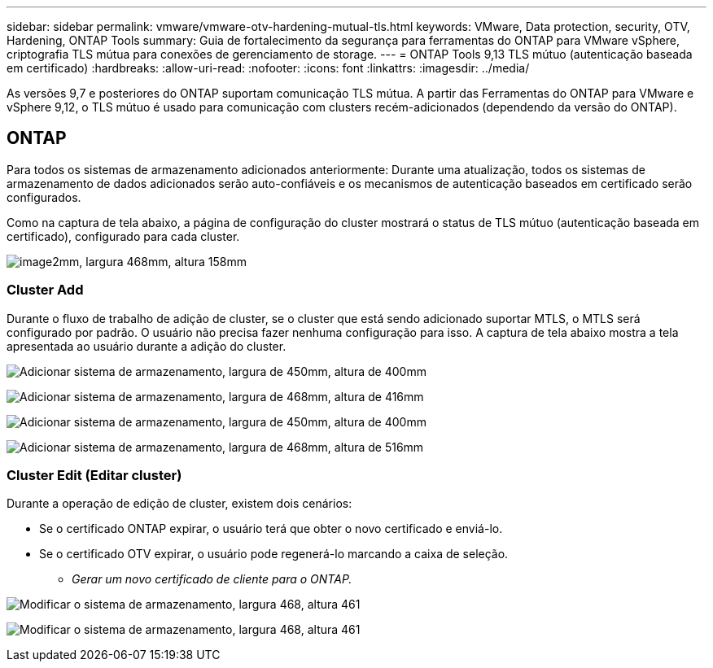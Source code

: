 ---
sidebar: sidebar 
permalink: vmware/vmware-otv-hardening-mutual-tls.html 
keywords: VMware, Data protection, security, OTV, Hardening, ONTAP Tools 
summary: Guia de fortalecimento da segurança para ferramentas do ONTAP para VMware vSphere, criptografia TLS mútua para conexões de gerenciamento de storage. 
---
= ONTAP Tools 9,13 TLS mútuo (autenticação baseada em certificado)
:hardbreaks:
:allow-uri-read: 
:nofooter: 
:icons: font
:linkattrs: 
:imagesdir: ../media/


[role="lead"]
As versões 9,7 e posteriores do ONTAP suportam comunicação TLS mútua. A partir das Ferramentas do ONTAP para VMware e vSphere 9,12, o TLS mútuo é usado para comunicação com clusters recém-adicionados (dependendo da versão do ONTAP).



== ONTAP

Para todos os sistemas de armazenamento adicionados anteriormente: Durante uma atualização, todos os sistemas de armazenamento de dados adicionados serão auto-confiáveis e os mecanismos de autenticação baseados em certificado serão configurados.

Como na captura de tela abaixo, a página de configuração do cluster mostrará o status de TLS mútuo (autenticação baseada em certificado), configurado para cada cluster.

image:vmware-otv-hardening-mutual-tls-image2.png["image2mm, largura 468mm, altura 158mm"]



=== *Cluster Add*

Durante o fluxo de trabalho de adição de cluster, se o cluster que está sendo adicionado suportar MTLS, o MTLS será configurado por padrão. O usuário não precisa fazer nenhuma configuração para isso. A captura de tela abaixo mostra a tela apresentada ao usuário durante a adição do cluster.

image:vmware-otv-hardening-mutual-tls-image3.png["Adicionar sistema de armazenamento, largura de 450mm, altura de 400mm"]

image:vmware-otv-hardening-mutual-tls-image4.png["Adicionar sistema de armazenamento, largura de 468mm, altura de 416mm"]

image:vmware-otv-hardening-mutual-tls-image5.png["Adicionar sistema de armazenamento, largura de 450mm, altura de 400mm"]

image:vmware-otv-hardening-mutual-tls-image6.png["Adicionar sistema de armazenamento, largura de 468mm, altura de 516mm"]



=== Cluster Edit (Editar cluster)

Durante a operação de edição de cluster, existem dois cenários:

* Se o certificado ONTAP expirar, o usuário terá que obter o novo certificado e enviá-lo.
* Se o certificado OTV expirar, o usuário pode regenerá-lo marcando a caixa de seleção.
+
** _Gerar um novo certificado de cliente para o ONTAP._




image:vmware-otv-hardening-mutual-tls-image7.png["Modificar o sistema de armazenamento, largura 468, altura 461"]

image:vmware-otv-hardening-mutual-tls-image8.png["Modificar o sistema de armazenamento, largura 468, altura 461"]
